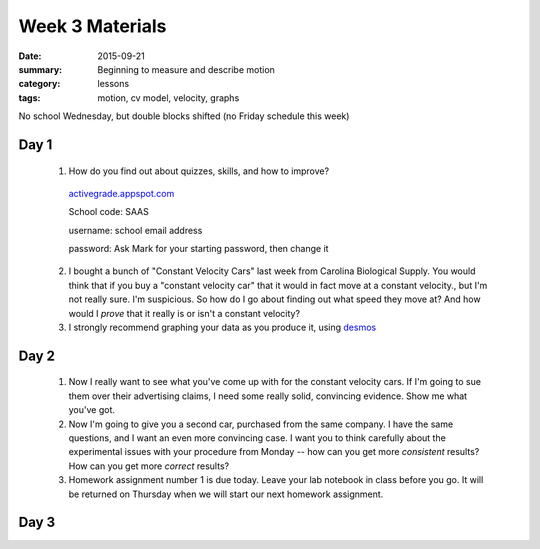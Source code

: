 Week 3 Materials  
################

:date: 2015-09-21
:summary: Beginning to measure and describe motion 
:category: lessons
:tags: motion, cv model, velocity, graphs

No school Wednesday, but double blocks shifted (no Friday schedule this week)

=====
Day 1
=====

 1. How do you find out about quizzes, skills, and how to improve?  
   
  `activegrade.appspot.com <http://activegrade.appspot.com>`_

  School code: SAAS

  username: school email address

  password: Ask Mark for your starting password, then change it

 2. I bought a bunch of "Constant Velocity Cars" last week from Carolina Biological Supply.  You would think that if you buy a "constant velocity car" that it would in fact move at a constant velocity., but I'm not really sure.  I'm suspicious.  So how do I go about finding out what speed they move at?  And how would I *prove* that it really is or isn't a constant velocity?

 3. I strongly recommend graphing your data as you produce it, using `desmos <http://desmos.com>`_

=====
Day 2
=====

 1. Now I really want to see what you've come up with for the constant velocity cars.  If I'm going to sue them over their advertising claims, I need some really solid, convincing evidence.  Show me what you've got.

 2. Now I'm going to give you a second car, purchased from the same company.  I have the same questions, and I want an even more convincing case.  I want you to think carefully about the experimental issues with your procedure from Monday -- how can you get more *consistent* results?  How can you get more *correct* results?

 3. Homework assignment number 1 is due today.  Leave your lab notebook in class before you go.  It will be returned on Thursday when we will start our next homework assignment.


=====
Day 3
=====




   
